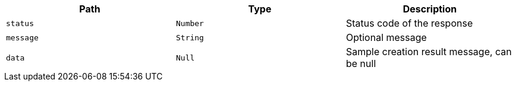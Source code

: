 |===
|Path|Type|Description

|`+status+`
|`+Number+`
|Status code of the response

|`+message+`
|`+String+`
|Optional message

|`+data+`
|`+Null+`
|Sample creation result message, can be null

|===